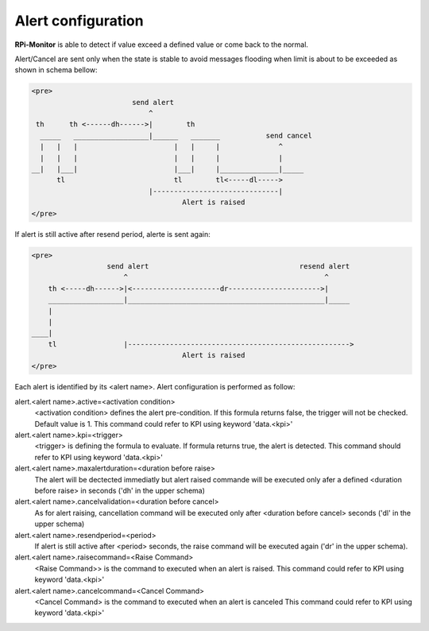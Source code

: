 Alert configuration
===================
**RPi-Monitor** is able to detect if value exceed a defined value or come back
to the normal.

Alert/Cancel are sent only when the state is stable to avoid messages
flooding when limit is about to be exceeded as shown in schema bellow:

.. code-block:: html

  <pre>
                          send alert
                              ^
   th      th <------dh------>|        th
    _____   __________________|______   _______           send cancel
    |   |   |                       |   |     |              ^
    |   |   |                       |   |     |              |
  __|   |___|                       |___|     |______________|_____
        tl                          tl        tl<-----dl----->
                              |------------------------------|
                                      Alert is raised
  </pre>

If alert is still active after resend period, alerte is sent again:

.. code-block:: html

  <pre>
                    send alert                                    resend alert
                        ^                                               ^
      th <-----dh------>|<---------------------dr---------------------->|
      __________________|_______________________________________________|_____
      |
      |
  ____|
      tl                |----------------------------------------------------->
                                      Alert is raised
  </pre>

Each alert is identified by its <alert name>. Alert configuration is
performed as follow:

alert.<alert name>.active=<activation condition>
  <activation condition> defines the alert pre-condition. If this formula
  returns false, the trigger will not be checked. Default value is 1.
  This command could refer to KPI using keyword 'data.<kpi>'

alert.<alert name>.kpi=<trigger>
  <trigger> is defining the formula to evaluate. If formula returns true, the
  alert is detected. This command should refer to KPI using keyword 'data.<kpi>'

alert.<alert name>.maxalertduration=<duration before raise>
  The alert will be dectected immediatly but alert raised commande will
  be executed only afer a defined <duration before raise> in seconds
  ('dh' in the upper schema)

alert.<alert name>.cancelvalidation=<duration before cancel>
  As for alert raising, cancellation command will be executed only after
  <duration before cancel> seconds ('dl' in the upper schema)

alert.<alert name>.resendperiod=<period>
  If alert is still active after <period> seconds, the raise command
  will be executed again ('dr' in the upper schema).

alert.<alert name>.raisecommand=<Raise Command>
  <Raise Command>> is the command to executed when an alert is raised.
  This command could refer to KPI using keyword 'data.<kpi>'

alert.<alert name>.cancelcommand=<Cancel Command>
  <Cancel Command> is the command to executed when an alert is canceled
  This command could refer to KPI using keyword 'data.<kpi>'

